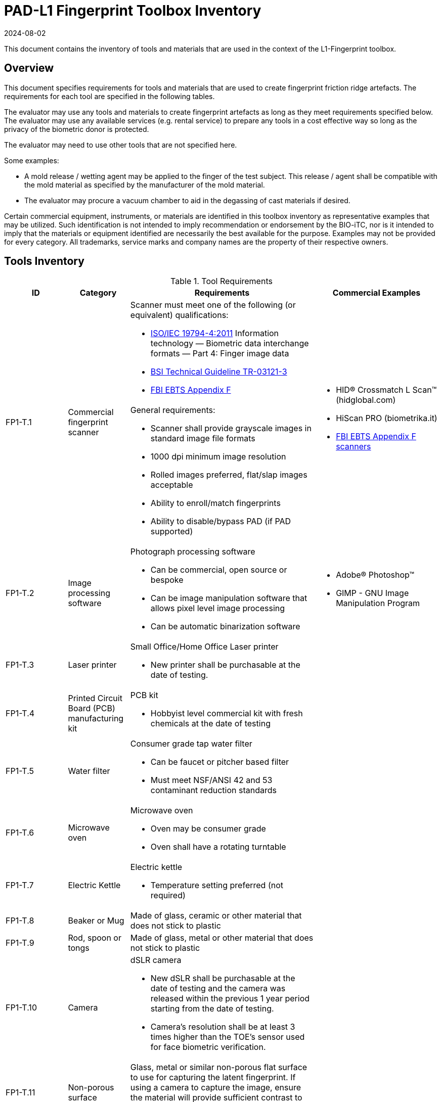 = PAD-L1 Fingerprint Toolbox Inventory
:showtitle:
:revdate: 2024-08-02

This document contains the inventory of tools and materials that are used in the context of the L1-Fingerprint toolbox.

== Overview
This document specifies requirements for tools and materials that are used to create fingerprint friction ridge artefacts.  The requirements for each tool are specified in the following tables.

The evaluator may use any tools and materials to create fingerprint artefacts as long as they meet requirements specified below. The evaluator may use any available services (e.g. rental service) to prepare any tools in a cost effective way so long as the privacy of the biometric donor is protected.

The evaluator may need to use other tools that are not specified here.

Some examples:

* A mold release / wetting agent may be applied to the finger of the test subject.  This release / agent shall be compatible with the mold material as specified by the manufacturer of the mold material.
* The evaluator may procure a vacuum chamber to aid in the degassing of cast materials if desired.

Certain commercial equipment, instruments, or materials are identified in this toolbox inventory as representative examples that may be utilized. Such identification is not intended to imply recommendation or endorsement by the BIO-iTC, nor is it intended to imply that the materials or equipment identified are necessarily the best available for the purpose. Examples may not be provided for every category. All trademarks, service marks and company names are the property of their respective owners.

== Tools Inventory
.Tool Requirements
[cols=".^1,.^1,.^3,.^2",options="header"]
|===
|ID
|Category
|Requirements
|Commercial Examples


.2+|FP1-T.1
.2+|Commercial fingerprint scanner
a|Scanner must meet one of the following (or equivalent) qualifications:

* https://www.iso.org/standard/50866.html[ISO/IEC 19794-4:2011] Information technology — Biometric data interchange formats — Part 4: Finger image data
* https://www.bsi.bund.de/SharedDocs/Downloads/EN/BSI/Publications/TechGuidelines/TR03121/TR-03121-3_4_Biometrics_5-1.pdf?__blob=publicationFile&v=2[BSI Technical Guideline TR-03121-3]
* https://fbibiospecs.fbi.gov/ebts-1/approved-ebts[FBI EBTS Appendix F]

.2+a|* HID® Crossmatch L Scan™ (hidglobal.com)
* HiScan PRO (biometrika.it)
* https://fbibiospecs.fbi.gov/certifications-1/cpl[FBI EBTS Appendix F scanners]

a|General requirements:

* Scanner shall provide grayscale images in standard image file formats
* 1000 dpi minimum image resolution
* Rolled images preferred, flat/slap images acceptable
* Ability to enroll/match fingerprints
* Ability to disable/bypass PAD (if PAD supported)

|FP1-T.2
|Image processing software
a|Photograph processing software

* Can be commercial, open source or bespoke
* Can be image manipulation software that allows pixel level image processing
* Can be automatic binarization software
a|* Adobe® Photoshop™
* GIMP - GNU Image Manipulation Program

|FP1-T.3
|Laser printer             
a|Small Office/Home Office Laser printer

* New printer shall be purchasable at the date of testing.
a|

|FP1-T.4
|Printed Circuit Board (PCB) manufacturing kit            
a|PCB kit

* Hobbyist level commercial kit with fresh chemicals at the date of testing
a|

|FP1-T.5
|Water filter           
a|Consumer grade tap water filter

* Can be faucet or pitcher based filter
* Must meet NSF/ANSI 42 and 53 contaminant reduction standards
a|

|FP1-T.6
|Microwave oven            
a|Microwave oven

* Oven may be consumer grade
* Oven shall have a rotating turntable
a|

|FP1-T.7
|Electric Kettle
a|Electric kettle

* Temperature setting preferred (not required)
|

|FP1-T.8
|Beaker or Mug
a|Made of glass, ceramic or other material that does not stick to plastic
|

|FP1-T.9
|Rod, spoon or tongs
a|Made of glass, metal or other material that does not stick to plastic
|

|FP1-T.10
|Camera
a|dSLR camera

* New dSLR shall be purchasable at the date of testing and the camera was released within the previous 1 year period starting from the date of testing.
* Camera's resolution shall be at least 3 times higher than the TOE's sensor used for face biometric verification.
|

|FP1-T.11
|Non-porous surface
|Glass, metal or similar non-porous flat surface to use for capturing the latent fingerprint. If using a camera to capture the image, ensure the material will provide sufficient contrast to clearly differentiate the powder from the surface.
|

|FP1-T.12
|Fingerprint Powder
|A granular powder containing fine granular particles (5-10 μm). Be aware of safety needs for these powders.
a|* Fingerprint black powder (mostly carbon black)

* Metal flake powder (aluminium or brass)

|FP1-T.13
|Brush
a|* Artist-style, soft squirrel hair brushes (alternative brushes may be acceptable with similar characteristics) for black powder

* Glass-fiber brushes for metal flake powder
|

|===


== Materials Inventory
All materials with expiration dates shall have an expiration date of three months beyond the date of testing.

Instructions (where needed) for cast materials are listed after the table.

=== Cast Materials

.Cast Material Requirements
[cols=".^1,.^1,.^3,.^2",options="header"]
|===

|ID
|Category
|Requirement
|Commercial Examples

|FP1-C.1
|Non-Newtonian fluid, also known as Dilatant compound
a|Commercial or custom made compound with a chemical composition approximating:

* 65% dimethylsiloxane (hydroxy-terminated polymers with boric acid)
* 17% silica (crystalline quartz)
* 9% Hydrogenated castor oil based thixotropic agent
* 4% polydimethylsiloxane
* 1% decamethyl cyclopentasiloxane
* 1% glycerin
* 1% titanium dioxide  
a|* Silly Putty
* DOWSIL 3179 Dilatant Compound
* Molykote 3179 Dilatant Compound

|FP1-C.2
|Modeling compound              
a|Commercial or custom made compound with a composition approximating:

* 39% General purpose baking flour
* 39% Tap water (filtered)
* 20% Table salt
* 1.6% Cream of tartar
* 0.8% Vegetable oil
a|* Play-Doh

|FP1-C.3
|Gelatin with glycerin
a|Gelatin / Glycerin mix

* Gelatin: unflavored, unsweetened gelatin powder
* Gelatin shall have a Bloom hardness of approximately 220 - 265
* Glycerin shall be food grade
* Tap water filtered through a consumer-grade water filter
a|

|FP1-C.4
|Silicone
a|Commercial grade silicone

* Shall be two part platinum catalyzed
* Shall have a Shore A hardness of 10 to 40
* Shall be clear to slight milky color when cured
a|

|FP1-C.5
|Glue
a|It can be:

* Wood glue
* School glue
* Textile glue
* Other types of glues which allow to remove the PAI from the molds (not too strong).
a|* Elmer school glue
* Titebond classic
* Cleopatra textile glue

|FP1-C.6
|Conductive coating
a|Conductive coating

* Can be carbon or metal loaded paints or inks
* Coatings may contain conductive particles or nanoparticles  
a|

|===

==== FP1-C.2 Modeling Compound Instructions
If the modeling compound will be prepared (as opposed to purchased), the compound shall be prepared using this recipe using common household kitchen items.

*Tools:*

* FP1-T.5 Consumer water filter

*Ingredients:*

* 1 cup all-purpose flour
* 1 tablespoon powdered alum
* 1/2 cup table salt
* 1 cup water, room temperature, filtered
* 1 tablespoon vegetable oil, room temperature
* Food coloring, gel based (optional)

*Recipe:*

. Mix all the dry ingredients.
. Stir in the oil and water.
. Cook over medium heat, stirring constantly until it reaches the consistency of mashed potatoes.
. Remove from heat and let cool to room temperature before use.

==== FP1-C.3 Gelatin with Glycerin Instructions
Some gelatins remain tacky when cooled. Gelatins selected should present a surface that does not stick too much to the sensor surface. Gelatins should leave very little if any residue when removed from the sensor surface.

When creating the gelatin with glycerin mixture, this recipe shall be used.

*Tools:*

* FP1-T.5 Consumer water filter
* FP1-T.6 Microwave oven

*Ingredients:*

* Unflavored, unsweetened gelatin powder with a Bloom hardness of approximately 220 - 265
* Food grade glycerin
* Tap water filtered through a consumer-grade water filter

*Recipe:*

. Mix equal parts by volume of gelatin, glycerin and tap water.
. Carefully heat in microwave or on heating plate until mixture is easily pourable.
.. Do not allow gelatin to boil. This will degrade the gelatin.
.. Stir as necessary throughout the heating process to fully mix and distribute the heat.
.. Be careful to minimize bubbles in the mixture. Some gelatins are more prone to developing bubbles than others.

The mixture should be poured into the mold(s) as soon as possible.

==== FP1-C.4 Silicone Instructions
. Obtain two part silicone with the following properties.
.. Shore A hardness of 10 to 40.
.. Platinum catalyzed silicones are preferred due to low shrinkage.
.. Clear to slight milky color when cured.
.. Sufficient working time to complete mixing, de-gassing as needed, adding fillers as needed, and transferring to mold.
.. Care should be taken to prevent contamination with cure inhibitors such as sulfur containing materials.
. Follow manufacturer instructions for mixing parts A and B to achieve advertised properties in the cured silicone.
.. Stir as necessary to fully mix.
... Mixing time can be lengthened by cooling the silicone.
... Curing time can be hastened by heating the mixed silicone in the cast. Follow manufacturer's recommendation for accelerating curing times.
.. Be careful to minimize bubbles in the mixture.
... De-gas as needed.

==== FP1-C.5 Glue Instructions
. Stir as necessary to fully mix before pouring.
.. Be careful to minimize bubbles in the mixture.
. Pour the glue directly inside the mold.
.. De-gas as needed
.. Note that all glues are not compatible with each mold materials. Pre-tests are needed.
. Follow the manufacturer instructions for curing. Otherwise, let the PAI cure during 48 hours at room temperature without direct sun light.

==== FP1-C.6 Conductive Coating with Silicone or Glue cast Instructions

A conductive coating can be added to either silicone or glue PAIs. As the conductive coating does not change the quality of the ridges in the PAI, and that the coating is what will be in contact with the sensor, only one type of PAI is required to be tested using the coating. The specific PAI that seems to be producing the best results should be used for creating the conductive coated PAI. 

. Follow <<FP1-C.4 Silicone Instructions>> or <<FP1-C.5 Glue Instructions>> based on which PAI being used.

Once the PAI has been created:

[start=2]
. Apply a thin coating of conductive material to the friction ridges of the cast.
.. Make sure the cast friction ridges are clean and dust free before application of coating.
.. Make sure to attain complete uniform coating of the ridges and valleys of the cast.
.. Ensure the dried conductive coating does not fill the friction ridge valleys thereby obscuring the fingerprint pattern.
. Follow conductive coating manufacturer's instructions for application and proper drying.

=== Mold Materials
Instructions for mold materials are listed after the table.


.Mold Material Requirements
[cols=".^1,.^1,.^3,.^2",options="header"]
|===

|ID
|Category
|Requirement
|Commercial Examples

|FP1-M.1
|Transparency material
a|Transparency material

* Shall be suitable for use in a laser printer
a|

|FP1-M.2
|Printed circuit board              
a|Printed circuit board

* Hobbyist grade is sufficient
* Epoxy laminates should have copper cladding thicknesses that correspond to one of the following:
** 35 μm = 1.38 mils = "1 oz" of copper
** 70 μm = 2.75 mils = "2 oz" of copper
* Substrate shall be at least 1.6 mm thick
a|

|===

==== FP1-M.1 Transparency Material & FP1-M.2 Printed Circuit Board Mold Common Instructions
. Obtain a binarized image of the target fingerprint. Make sure the ridge information is life-sized.
. Center the ridges in the image canvas of the photo manipulation software. The entire canvas should be at least twice the width and height of the area covered by the ridges. In other words, leave adequate space around the fingerprint so that casts made from the mold can be handled without touching the ridges. If multiple images are placed on one transparency, make sure to leave adequate working space between the images.
. Flip the image along the vertical axis producing a mirror image of the fingerprint.
. Invert the image so that the ridge lines are white and the remaining areas are black.

==== FP1-M.1 Transparency Material
[start=5]
. Print the image(s) onto the transparency sheets.
.. Use the highest quality print mode possible. A minimum of 1000 dpi resolution should be used.
.. Avoid using duplex mode. The transparency should only make a single pass through the printer.

==== FP1-M.2 Printed Circuit Board
[start=5]
. Follow PCB manufacturer instructions for producing a printed circuit board. These instructions will vary depending on manufacturer and method of transferring the image to the PCB blank. The process used should be documented in the test report.
. Be careful to not leave the PCB in the etching solution longer than needed to achieve clean substrate in the ridge areas. Doing so will cause the copper under the etch-resistant material to be etched away.